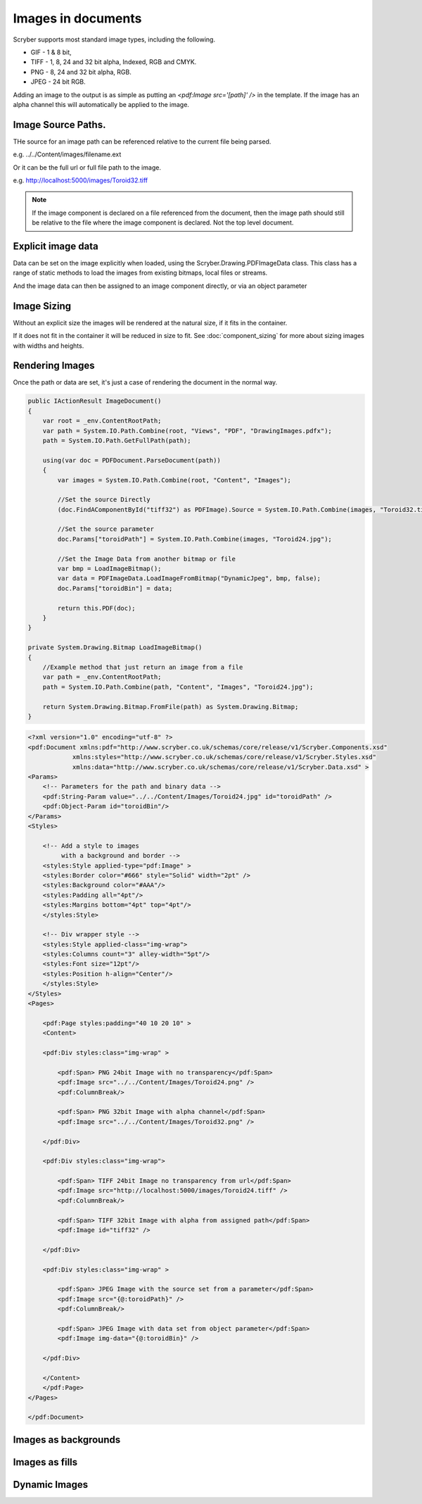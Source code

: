 ======================================
Images in documents
======================================

Scryber supports most standard image types, including the following.

* GIF - 1 & 8 bit, 
* TIFF - 1, 8, 24 and 32 bit alpha, Indexed, RGB and CMYK.
* PNG  - 8, 24 and 32 bit alpha, RGB.
* JPEG - 24 bit RGB.

Adding an image to the output is as simple as putting an `<pdf:Image src='[path]' />` in the template.
If the image has an alpha channel this will automatically be applied to the image.

Image Source Paths.
=============================

THe source for an image path can be referenced relative to the current file being parsed.

e.g. ../../Content/images/filename.ext

Or it can be the full url or full file path to the image.

e.g. http://localhost:5000/images/Toroid32.tiff


.. note:: If the image component is declared on a file referenced from the document, then the image path should still be relative to the file where the image component is declared. Not the top level document. 

Explicit image data
===================

Data can be set on the image explicitly when loaded, using the Scryber.Drawing.PDFImageData class.
This class has a range of static methods to load the images from existing bitmaps, local files or streams.

And the image data can then be assigned to an image component directly, or via an object parameter

Image Sizing
============

Without an explicit size the images will be rendered at the natural size, if it fits in the container. 

If it does not fit in the container it will be reduced in size to fit. 
See :doc:`component_sizing` for more about sizing images with widths and heights.


Rendering Images
=================

Once the path or data are set, it's just a case of rendering the document in the normal way.

.. code-block:: csharp

        public IActionResult ImageDocument()
        {
            var root = _env.ContentRootPath;
            var path = System.IO.Path.Combine(root, "Views", "PDF", "DrawingImages.pdfx");
            path = System.IO.Path.GetFullPath(path);

            using(var doc = PDFDocument.ParseDocument(path))
            {
                var images = System.IO.Path.Combine(root, "Content", "Images");
                
                //Set the source Directly
                (doc.FindAComponentById("tiff32") as PDFImage).Source = System.IO.Path.Combine(images, "Toroid32.tiff");

                //Set the source parameter
                doc.Params["toroidPath"] = System.IO.Path.Combine(images, "Toroid24.jpg");

                //Set the Image Data from another bitmap or file
                var bmp = LoadImageBitmap();
                var data = PDFImageData.LoadImageFromBitmap("DynamicJpeg", bmp, false);
                doc.Params["toroidBin"] = data;

                return this.PDF(doc);
            }
        }

        private System.Drawing.Bitmap LoadImageBitmap()
        {
            //Example method that just return an image from a file
            var path = _env.ContentRootPath;
            path = System.IO.Path.Combine(path, "Content", "Images", "Toroid24.jpg");

            return System.Drawing.Bitmap.FromFile(path) as System.Drawing.Bitmap;
        }



.. code-block:: xml

    <?xml version="1.0" encoding="utf-8" ?>
    <pdf:Document xmlns:pdf="http://www.scryber.co.uk/schemas/core/release/v1/Scryber.Components.xsd"
                xmlns:styles="http://www.scryber.co.uk/schemas/core/release/v1/Scryber.Styles.xsd"
                xmlns:data="http://www.scryber.co.uk/schemas/core/release/v1/Scryber.Data.xsd" >
    <Params>
        <!-- Parameters for the path and binary data -->
        <pdf:String-Param value="../../Content/Images/Toroid24.jpg" id="toroidPath" />
        <pdf:Object-Param id="toroidBin"/>
    </Params>
    <Styles>
        
        <!-- Add a style to images
             with a background and border -->
        <styles:Style applied-type="pdf:Image" >
        <styles:Border color="#666" style="Solid" width="2pt" />
        <styles:Background color="#AAA"/>
        <styles:Padding all="4pt"/>
        <styles:Margins bottom="4pt" top="4pt"/>
        </styles:Style>

        <!-- Div wrapper style -->
        <styles:Style applied-class="img-wrap">
        <styles:Columns count="3" alley-width="5pt"/>
        <styles:Font size="12pt"/>
        <styles:Position h-align="Center"/>
        </styles:Style>
    </Styles>
    <Pages>
        
        <pdf:Page styles:padding="40 10 20 10" >
        <Content>
        
        <pdf:Div styles:class="img-wrap" >
            
            <pdf:Span> PNG 24bit Image with no transparency</pdf:Span>
            <pdf:Image src="../../Content/Images/Toroid24.png" />
            <pdf:ColumnBreak/>

            <pdf:Span> PNG 32bit Image with alpha channel</pdf:Span>
            <pdf:Image src="../../Content/Images/Toroid32.png" />

        </pdf:Div>

        <pdf:Div styles:class="img-wrap">

            <pdf:Span> TIFF 24bit Image no transparency from url</pdf:Span>
            <pdf:Image src="http://localhost:5000/images/Toroid24.tiff" />
            <pdf:ColumnBreak/>
            
            <pdf:Span> TIFF 32bit Image with alpha from assigned path</pdf:Span>
            <pdf:Image id="tiff32" />

        </pdf:Div>

        <pdf:Div styles:class="img-wrap" >

            <pdf:Span> JPEG Image with the source set from a parameter</pdf:Span>
            <pdf:Image src="{@:toroidPath}" />
            <pdf:ColumnBreak/>

            <pdf:Span> JPEG Image with data set from object parameter</pdf:Span>
            <pdf:Image img-data="{@:toroidBin}" />
            
        </pdf:Div>
        
        </Content>
        </pdf:Page>
    </Pages>
    
    </pdf:Document>

    

.. image:: images/documentimagesformat.png




Images as backgrounds
=====================

Images as fills
================


Dynamic Images
==============